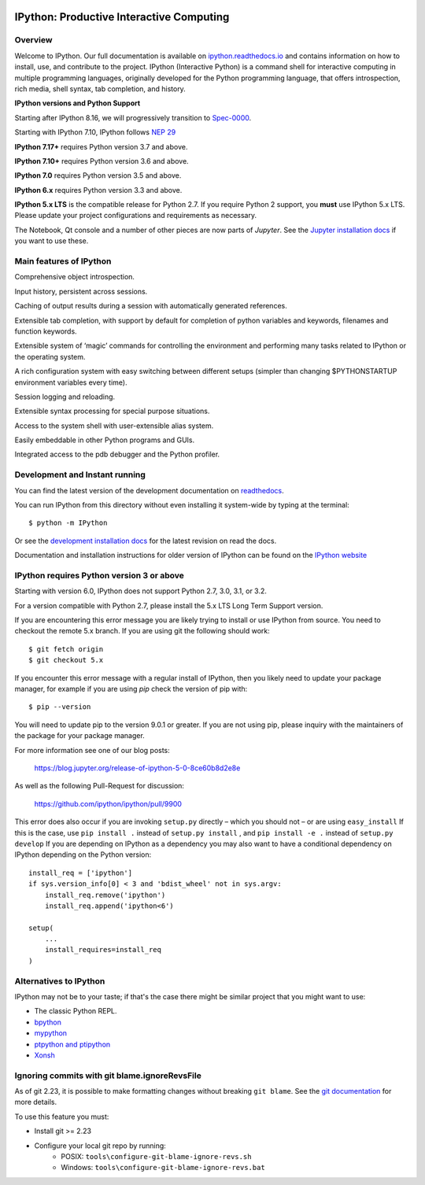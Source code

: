 .. image:: https://codecov.io/github/ipython/ipython/coverage.svg?branch=main
    :target: https://codecov.io/github/ipython/ipython?branch=main

.. image:: https://img.shields.io/pypi/v/IPython.svg
    :target: https://pypi.python.org/pypi/ipython

.. image:: https://github.com/ipython/ipython/actions/workflows/test.yml/badge.svg
    :target: https://github.com/ipython/ipython/actions/workflows/test.yml

.. image:: https://www.codetriage.com/ipython/ipython/badges/users.svg
    :target: https://www.codetriage.com/ipython/ipython/

.. image:: https://raster.shields.io/badge/Follows-SPEC--0000-brightgreen.png
    :target: https://scientific-python.org/specs/spec-0000/

.. image:: https://tidelift.com/badges/package/pypi/ipython?style=flat
    :target: https://tidelift.com/subscription/pkg/pypi-ipython


===========================================
 IPython: Productive Interactive Computing
===========================================

Overview
========

Welcome to IPython.  Our full documentation is available on `ipython.readthedocs.io
<https://ipython.readthedocs.io/en/stable/>`_ and contains information on how to install, use, and
contribute to the project.
IPython (Interactive Python) is a command shell for interactive computing in multiple programming languages, originally developed for the Python programming language, that offers introspection, rich media, shell syntax, tab completion, and history.

**IPython versions and Python Support**

Starting after IPython 8.16, we will progressively transition to `Spec-0000 <https://scientific-python.org/specs/spec-0000/>`_.

Starting with IPython 7.10, IPython follows `NEP 29 <https://numpy.org/neps/nep-0029-deprecation_policy.html>`_

**IPython 7.17+** requires Python version 3.7 and above.

**IPython 7.10+** requires Python version 3.6 and above.

**IPython 7.0** requires Python version 3.5 and above.

**IPython 6.x** requires Python version 3.3 and above.

**IPython 5.x LTS** is the compatible release for Python 2.7.
If you require Python 2 support, you **must** use IPython 5.x LTS. Please
update your project configurations and requirements as necessary.


The Notebook, Qt console and a number of other pieces are now parts of *Jupyter*.
See the `Jupyter installation docs <https://jupyter.readthedocs.io/en/latest/install.html>`__
if you want to use these.

Main features of IPython
========================
Comprehensive object introspection.

Input history, persistent across sessions.

Caching of output results during a session with automatically generated references.

Extensible tab completion, with support by default for completion of python variables and keywords, filenames and function keywords.

Extensible system of ‘magic’ commands for controlling the environment and performing many tasks related to IPython or the operating system.

A rich configuration system with easy switching between different setups (simpler than changing $PYTHONSTARTUP environment variables every time).

Session logging and reloading.

Extensible syntax processing for special purpose situations.

Access to the system shell with user-extensible alias system.

Easily embeddable in other Python programs and GUIs.

Integrated access to the pdb debugger and the Python profiler.


Development and Instant running
===============================

You can find the latest version of the development documentation on `readthedocs
<https://ipython.readthedocs.io/en/latest/>`_.

You can run IPython from this directory without even installing it system-wide
by typing at the terminal::

   $ python -m IPython

Or see the `development installation docs
<https://ipython.readthedocs.io/en/latest/install/install.html#installing-the-development-version>`_
for the latest revision on read the docs.

Documentation and installation instructions for older version of IPython can be
found on the `IPython website <https://ipython.org/documentation.html>`_



IPython requires Python version 3 or above
==========================================

Starting with version 6.0, IPython does not support Python 2.7, 3.0, 3.1, or
3.2.

For a version compatible with Python 2.7, please install the 5.x LTS Long Term
Support version.

If you are encountering this error message you are likely trying to install or
use IPython from source. You need to checkout the remote 5.x branch. If you are
using git the following should work::

  $ git fetch origin
  $ git checkout 5.x

If you encounter this error message with a regular install of IPython, then you
likely need to update your package manager, for example if you are using `pip`
check the version of pip with::

  $ pip --version

You will need to update pip to the version 9.0.1 or greater. If you are not using
pip, please inquiry with the maintainers of the package for your package
manager.

For more information see one of our blog posts:

    https://blog.jupyter.org/release-of-ipython-5-0-8ce60b8d2e8e

As well as the following Pull-Request for discussion:

    https://github.com/ipython/ipython/pull/9900

This error does also occur if you are invoking ``setup.py`` directly – which you
should not – or are using ``easy_install`` If this is the case, use ``pip
install .`` instead of ``setup.py install`` , and ``pip install -e .`` instead
of ``setup.py develop`` If you are depending on IPython as a dependency you may
also want to have a conditional dependency on IPython depending on the Python
version::

    install_req = ['ipython']
    if sys.version_info[0] < 3 and 'bdist_wheel' not in sys.argv:
        install_req.remove('ipython')
        install_req.append('ipython<6')

    setup(
        ...
        install_requires=install_req
    )

Alternatives to IPython
=======================

IPython may not be to your taste; if that's the case there might be similar
project that you might want to use:

- The classic Python REPL.
- `bpython <https://bpython-interpreter.org/>`_
- `mypython <https://www.asmeurer.com/mypython/>`_
- `ptpython and ptipython <https://pypi.org/project/ptpython/>`_
- `Xonsh <https://xon.sh/>`_

Ignoring commits with git blame.ignoreRevsFile
==============================================

As of git 2.23, it is possible to make formatting changes without breaking
``git blame``. See the `git documentation
<https://git-scm.com/docs/git-config#Documentation/git-config.txt-blameignoreRevsFile>`_
for more details.

To use this feature you must:

- Install git >= 2.23
- Configure your local git repo by running:
   - POSIX: ``tools\configure-git-blame-ignore-revs.sh``
   - Windows:  ``tools\configure-git-blame-ignore-revs.bat``

